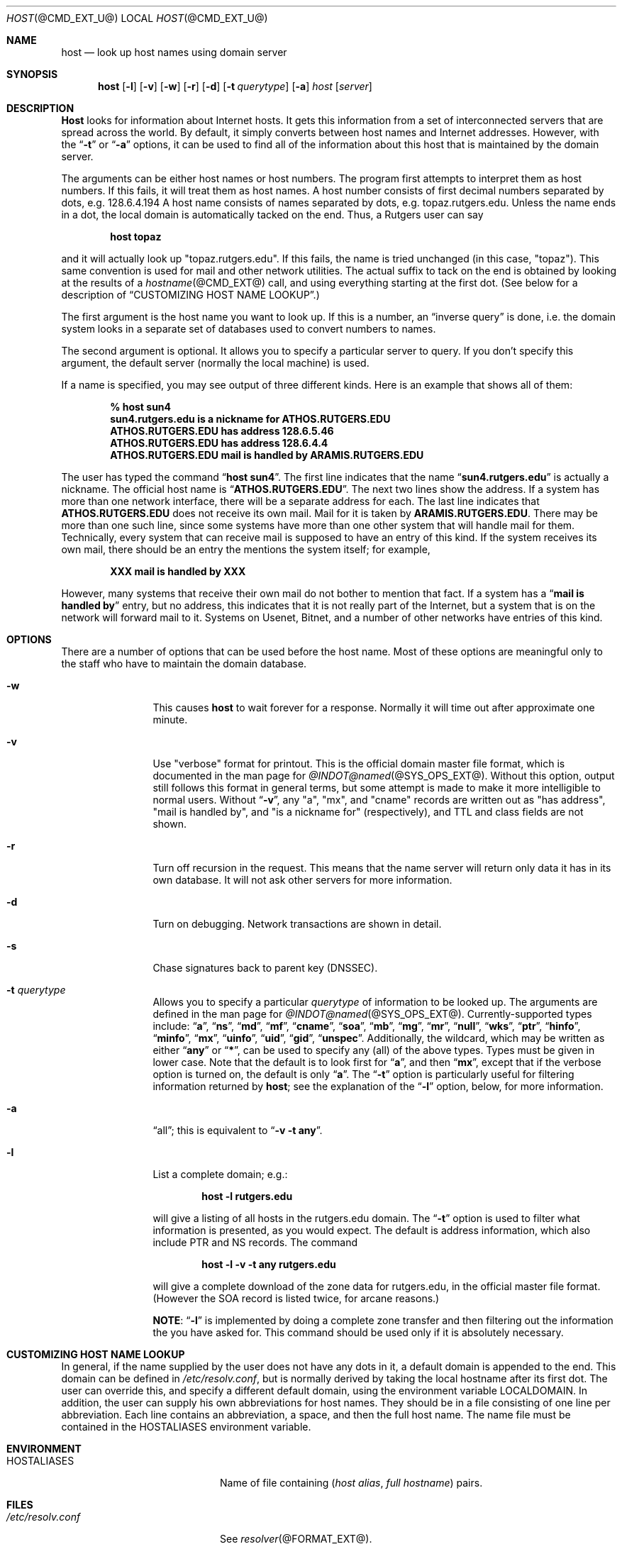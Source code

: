 .\" ++Copyright++ 1993
.\" -
.\" Copyright (c) 1993
.\"    The Regents of the University of California.  All rights reserved.
.\" 
.\" Redistribution and use in source and binary forms, with or without
.\" modification, are permitted provided that the following conditions
.\" are met:
.\" 1. Redistributions of source code must retain the above copyright
.\"    notice, this list of conditions and the following disclaimer.
.\" 2. Redistributions in binary form must reproduce the above copyright
.\"    notice, this list of conditions and the following disclaimer in the
.\"    documentation and/or other materials provided with the distribution.
.\" 3. All advertising materials mentioning features or use of this software
.\"    must display the following acknowledgement:
.\" 	This product includes software developed by the University of
.\" 	California, Berkeley and its contributors.
.\" 4. Neither the name of the University nor the names of its contributors
.\"    may be used to endorse or promote products derived from this software
.\"    without specific prior written permission.
.\" 
.\" THIS SOFTWARE IS PROVIDED BY THE REGENTS AND CONTRIBUTORS ``AS IS'' AND
.\" ANY EXPRESS OR IMPLIED WARRANTIES, INCLUDING, BUT NOT LIMITED TO, THE
.\" IMPLIED WARRANTIES OF MERCHANTABILITY AND FITNESS FOR A PARTICULAR PURPOSE
.\" ARE DISCLAIMED.  IN NO EVENT SHALL THE REGENTS OR CONTRIBUTORS BE LIABLE
.\" FOR ANY DIRECT, INDIRECT, INCIDENTAL, SPECIAL, EXEMPLARY, OR CONSEQUENTIAL
.\" DAMAGES (INCLUDING, BUT NOT LIMITED TO, PROCUREMENT OF SUBSTITUTE GOODS
.\" OR SERVICES; LOSS OF USE, DATA, OR PROFITS; OR BUSINESS INTERRUPTION)
.\" HOWEVER CAUSED AND ON ANY THEORY OF LIABILITY, WHETHER IN CONTRACT, STRICT
.\" LIABILITY, OR TORT (INCLUDING NEGLIGENCE OR OTHERWISE) ARISING IN ANY WAY
.\" OUT OF THE USE OF THIS SOFTWARE, EVEN IF ADVISED OF THE POSSIBILITY OF
.\" SUCH DAMAGE.
.\" -
.\" Portions Copyright (c) 1993 by Digital Equipment Corporation.
.\" 
.\" Permission to use, copy, modify, and distribute this software for any
.\" purpose with or without fee is hereby granted, provided that the above
.\" copyright notice and this permission notice appear in all copies, and that
.\" the name of Digital Equipment Corporation not be used in advertising or
.\" publicity pertaining to distribution of the document or software without
.\" specific, written prior permission.
.\" 
.\" THE SOFTWARE IS PROVIDED "AS IS" AND DIGITAL EQUIPMENT CORP. DISCLAIMS ALL
.\" WARRANTIES WITH REGARD TO THIS SOFTWARE, INCLUDING ALL IMPLIED WARRANTIES
.\" OF MERCHANTABILITY AND FITNESS.   IN NO EVENT SHALL DIGITAL EQUIPMENT
.\" CORPORATION BE LIABLE FOR ANY SPECIAL, DIRECT, INDIRECT, OR CONSEQUENTIAL
.\" DAMAGES OR ANY DAMAGES WHATSOEVER RESULTING FROM LOSS OF USE, DATA OR
.\" PROFITS, WHETHER IN AN ACTION OF CONTRACT, NEGLIGENCE OR OTHER TORTIOUS
.\" ACTION, ARISING OUT OF OR IN CONNECTION WITH THE USE OR PERFORMANCE OF THIS
.\" SOFTWARE.
.\" -
.\" --Copyright--
.\" $Id: host.1,v 8.6 2001/08/10 00:14:47 cyarnell Exp $
.Dd December 15, 1994
.Dt HOST @CMD_EXT_U@
.Os BSD 4
.Sh NAME
.Nm host 
.Nd look up host names using domain server
.Sh SYNOPSIS 
.Nm host 
.Op Fl l
.Op Fl v
.Op Fl w
.Op Fl r
.Op Fl d
.Op Fl t Ar querytype
.Op Fl a 
.Ar host 
.Op Ar server 
.Sh DESCRIPTION 
.Ic Host
looks for information about Internet hosts.  It gets this information
from a set of interconnected servers that are spread across the
world.  By default, it simply converts between host names and
Internet addresses.  However, with the 
.Dq Fl t 
or 
.Dq Fl a 
options, it can be used
to find all of the information about this host that is maintained
by the domain server.
.Pp
The arguments can be either host names or host numbers.  The program
first attempts to interpret them as host numbers.  If this fails,
it will treat them as host names.  A host number consists of
first decimal numbers separated by dots, e.g. 128.6.4.194
A host name consists of names separated by dots, e.g. topaz.rutgers.edu.  
Unless the name ends in a dot, the local domain
is automatically tacked on the end.  Thus, a Rutgers user can say
.Pp
.D1 Ic host topaz 
.Pp
and it will actually look up "topaz.rutgers.edu".
If this fails, the name is tried unchanged (in this case, "topaz").
This same convention is used for mail and other network utilities.
The actual suffix to tack on the end is obtained
by looking at the results of a 
.Xr hostname @CMD_EXT@
call, and using everything
starting at the first dot.  (See below for a description of
.Sx CUSTOMIZING HOST NAME LOOKUP . )
.Pp
The first argument is the host name you want to look up.
If this is a number, an 
.Dq inverse query 
is done, i.e. the domain
system looks in a separate set of databases used to convert numbers
to names.
.Pp
The second argument is optional.  It
allows you to specify a particular server to query.  If you don't
specify this argument, the default server (normally the local machine)
is used.
.Pp
If a name is specified, you may see output of three different kinds.
Here is an example that shows all of them:
.Pp
.D1 Ic % host sun4
.Dl sun4.rutgers.edu is a nickname for ATHOS.RUTGERS.EDU
.Dl ATHOS.RUTGERS.EDU has address 128.6.5.46
.Dl ATHOS.RUTGERS.EDU has address 128.6.4.4
.Dl ATHOS.RUTGERS.EDU mail is handled by ARAMIS.RUTGERS.EDU
.Pp
The user has typed the command 
.Dq Ic host sun4 .  
The first line indicates that the name 
.Dq Li sun4.rutgers.edu 
is actually a nickname.  The official host name is 
.Dq Li ATHOS.RUTGERS.EDU .  
The next two lines show the
address.  If a system has more than one network interface, there
will be a separate address for each.  The last line indicates
that 
.Li ATHOS.RUTGERS.EDU 
does not receive its own mail.  Mail for
it is taken by 
.Li ARAMIS.RUTGERS.EDU .  
There may be more than one
such line, since some systems have more than one other system
that will handle mail for them.  Technically, every system that
can receive mail is supposed to have an entry of this kind.  If
the system receives its own mail, there should be an entry
the mentions the system itself; for example,
.Pp
.D1 Li XXX mail is handled by XXX 
.Pp
However, many systems that receive
their own mail do not bother to mention that fact.  If a system
has a 
.Dq Li mail is handled by 
entry, but no address, this indicates
that it is not really part of the Internet, but a system that is
on the network will forward mail to it.  Systems on Usenet, Bitnet,
and a number of other networks have entries of this kind.
.Sh OPTIONS
There are a number of options that can be used before the
host name.  Most of these options are meaningful only to the
staff who have to maintain the domain database.
.Bl -tag -width Fl
.It Fl w 
This causes 
.Ic host 
to wait forever for a response.  Normally
it will time out after approximate one minute.
.It Fl v
Use "verbose" format for printout.  This
is the official domain master file format, which is documented 
in the man page for 
.Xr @INDOT@named @SYS_OPS_EXT@ .
Without this option, output still follows
this format in general terms, but some attempt is made to make it
more intelligible to normal users.  Without 
.Dq Fl v ,
any "a", "mx", and "cname" records
are written out as "has address", "mail is handled by", and
"is a nickname for" (respectively), and TTL and class fields are not shown.
.It Fl r
Turn off recursion in the request.
This means that the name server will return only data it has in
its own database.  It will not ask other servers for more 
information.
.It Fl d
Turn on debugging.  Network transactions are shown in detail.
.It Fl s
Chase signatures back to parent key (DNSSEC).
.It Fl t Ar querytype
Allows you to specify a particular 
.Ar querytype 
of information
to be looked up.  The arguments are defined in the man page for
.Xr @INDOT@named @SYS_OPS_EXT@ .
Currently-supported types include: 
.Dq Cm a , 
.Dq Cm ns , 
.Dq Cm md , 
.Dq Cm mf , 
.Dq Cm cname ,
.Dq Cm soa , 
.Dq Cm mb , 
.Dq Cm mg , 
.Dq Cm mr , 
.Dq Cm null , 
.Dq Cm wks , 
.Dq Cm ptr , 
.Dq Cm hinfo , 
.Dq Cm minfo , 
.Dq Cm mx , 
.Dq Cm uinfo ,
.Dq Cm uid , 
.Dq Cm gid , 
.Dq Cm unspec .  
Additionally, the wildcard, which may be written
as either 
.Dq Cm any 
or 
.Dq Cm * ,
can be used to specify any (all) of the above types.  
Types must be given in lower case.
Note that the default is to look first for 
.Dq Cm a , 
and then 
.Dq Cm mx , 
except that if the verbose option is turned on, the default is only 
.Dq Cm a .
The
.Dq Fl t
option is particularly useful for filtering information returned by 
.Ic host ;
see the explanation of the
.Dq Fl l
option, below, for more information.
.It Fl a 
.Dq all ;
this is equivalent to 
.Dq Fl v Fl t Cm any .
.It Fl l
List a complete domain; e.g.:
.Pp
.D1 Ic host -l rutgers.edu
.Pp
will give a listing of all hosts in the rutgers.edu domain.  The 
.Dq Fl t
option is used to filter what information is presented, as you 
would expect.  The default is address information, which also
include PTR and NS records.  The command
.Pp
.D1 Ic host -l -v -t any rutgers.edu
.Pp
will give a complete download of the zone data for rutgers.edu,
in the official master file format.  (However the SOA record is
listed twice, for arcane reasons.)  
.Pp
.Sy NOTE :
.Dq Fl l 
is implemented by
doing a complete zone transfer and then filtering out the information
the you have asked for.  This command should be used only if it
is absolutely necessary.
.El
.Sh CUSTOMIZING HOST NAME LOOKUP
In general, if the name supplied by the user does not
have any dots in it, a default domain is appended to the end.
This domain can be defined in 
.Pa /etc/resolv.conf , 
but is normally derived
by taking the local hostname after its first dot.  The user can override
this, and specify a different default domain, using the environment
variable
.Ev LOCALDOMAIN .
In addition, the user can supply his own abbreviations for host names.
They should be in a file consisting of one line per abbreviation.
Each line contains an abbreviation, a space, and then the full
host name.  The name file must be contained in the 
.Ev HOSTALIASES 
environment variable.
.Sh ENVIRONMENT
.Bl -tag -width "/etc/resolv.conf  " -compact
.It Ev HOSTALIASES
Name of file containing
.Pq Ar host alias , full hostname
pairs.
.El
.Sh FILES
.Bl -tag -width "/etc/resolv.conf  " -compact
.It Pa /etc/resolv.conf 
See
.Xr resolver @FORMAT_EXT@ .
.El
.Sh SEE ALSO
.Xr @INDOT@named  @SYS_OPS_EXT@ , 
.Xr resolver @FORMAT_EXT@ .
.Sh BUGS
Unexpected effects can happen when you type a name that is not
part of the local domain.  Please always keep in mind the
fact that the local domain name is tacked onto the end of every
name, unless it ends in a dot.  Only if this fails is the name
used unchanged.
.Pp
The 
.Dq Fl l 
option only tries the first name server listed for the
domain that you have requested.  If this server is dead, you
may need to specify a server manually. E.g., to get a listing
of foo.edu, you could try 
.Pp
.D1 Ic host -t ns foo.edu 
.Pp
to get a list of all the name servers for foo.edu, and then try 
.Pp
.D1 Ic host -l foo.edu xxx
.Pp
for all 
.Dq Ic xxx 
on the list of name servers, until you find one that works.

